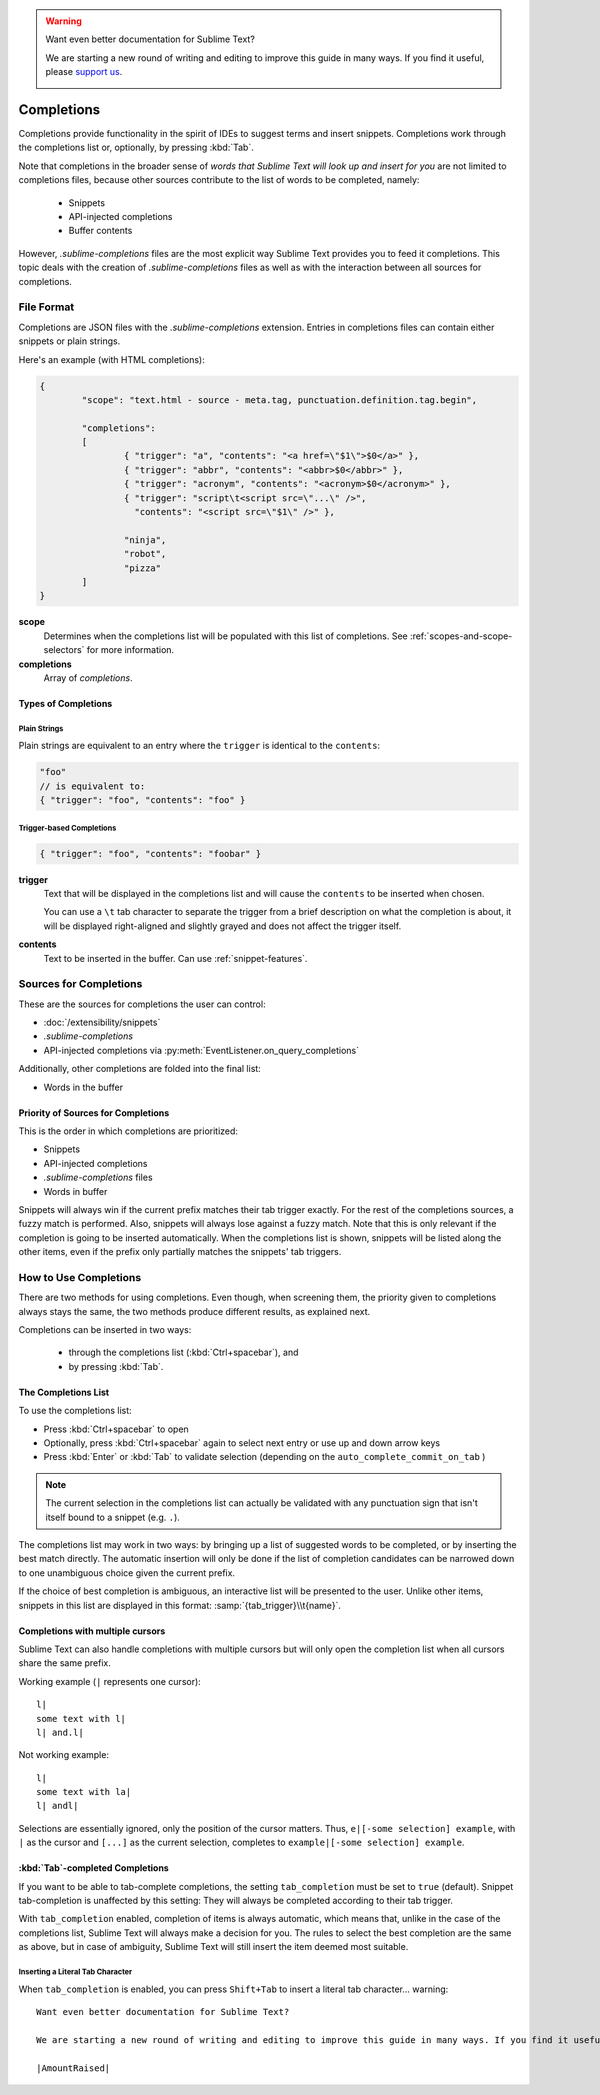 .. warning::

   Want even better documentation for Sublime Text?

   We are starting a new round of writing and editing to improve this guide in many ways. If you find it useful, please `support us <https://www.bountysource.com/teams/st-undocs/fundraiser>`_.

   |AmountRaised|

===========
Completions
===========

.. seealso::

	`Sublime Text Documentation <http://www.sublimetext.com/docs/2/tab_completion.html>`_
		Official documentation on this topic.

Completions provide functionality in the spirit of IDEs to suggest terms and
insert snippets. Completions work through the completions list or, optionally,
by pressing :kbd:`Tab`.

Note that completions in the broader sense of *words that Sublime Text will
look up and insert for you* are not limited to completions files, because other
sources contribute to the list of words to be completed, namely:

	 * Snippets
	 * API-injected completions
	 * Buffer contents

However, *.sublime-completions* files are the most explicit way Sublime Text
provides you to feed it completions. This topic deals with the creation of
*.sublime-completions* files as well as with the interaction between all
sources for completions.


File Format
===========

Completions are JSON files with the *.sublime-completions* extension.
Entries in completions files can contain either snippets or plain strings.

Here's an example (with HTML completions):

.. code-block:: js

	{
		"scope": "text.html - source - meta.tag, punctuation.definition.tag.begin",

		"completions":
		[
			{ "trigger": "a", "contents": "<a href=\"$1\">$0</a>" },
			{ "trigger": "abbr", "contents": "<abbr>$0</abbr>" },
			{ "trigger": "acronym", "contents": "<acronym>$0</acronym>" },
			{ "trigger": "script\t<script src=\"...\" />",
			  "contents": "<script src=\"$1\" />" },

			"ninja",
			"robot",
			"pizza"
		]
	}

**scope**
	Determines when the completions list will be populated with this
	list of completions. See :ref:`scopes-and-scope-selectors` for more
	information.

**completions**
	Array of *completions*.

Types of Completions
********************

Plain Strings
-------------

Plain strings are equivalent to an entry where the ``trigger`` is identical to
the ``contents``:

.. code-block:: js

	"foo"
	// is equivalent to:
	{ "trigger": "foo", "contents": "foo" }


.. _completions-trigger-based:

Trigger-based Completions
-------------------------

.. code-block:: js

	{ "trigger": "foo", "contents": "foobar" }

**trigger**
	Text that will be displayed in the completions list and will cause the
	``contents`` to be inserted when chosen.

	You can use a ``\t`` tab character to separate the trigger from a brief
	description on what the completion is about, it will be displayed right-aligned and slightly grayed and does not affect the trigger itself.

**contents**
	Text to be inserted in the buffer. Can use :ref:`snippet-features`.


Sources for Completions
=======================

These are the sources for completions the user can control:

.. py:currentmodule:: sublime_plugin

* :doc:`/extensibility/snippets`
* *.sublime-completions*
* API-injected completions via :py:meth:`EventListener.on_query_completions`

Additionally, other completions are folded into the final list:

* Words in the buffer

Priority of Sources for Completions
***********************************

This is the order in which completions are prioritized:

* Snippets
* API-injected completions
* *.sublime-completions* files
* Words in buffer

Snippets will always win if the current prefix matches their tab trigger
exactly. For the rest of the completions sources, a fuzzy match is performed.
Also, snippets will always lose against a fuzzy match. Note that this is only
relevant if the completion is going to be inserted automatically. When the
completions list is shown, snippets will be listed along the other items, even
if the prefix only partially matches the snippets' tab triggers.

How to Use Completions
======================

There are two methods for using completions. Even though, when screening them, the
priority given to completions always stays the same, the two methods produce
different results, as explained next.

Completions can be inserted in two ways:

	* through the completions list (:kbd:`Ctrl+spacebar`), and
	* by pressing :kbd:`Tab`.


The Completions List
********************

To use the completions list:

* Press :kbd:`Ctrl+spacebar` to open
* Optionally, press :kbd:`Ctrl+spacebar` again to select next entry or use up
  and down arrow keys
* Press :kbd:`Enter` or :kbd:`Tab` to validate selection (depending on the
  ``auto_complete_commit_on_tab`` )


.. note::
	The current selection in the completions list can actually be validated with
	any punctuation sign that isn't itself bound to a snippet (e.g. ``.``).

The completions list  may work in two ways: by bringing up a list of suggested
words to be completed, or by inserting the best match directly. The automatic
insertion will only be done if the list of completion candidates can be narrowed
down to one unambiguous choice given the current prefix.

If the choice of best completion is ambiguous, an interactive list will be
presented to the user. Unlike other items, snippets in this list are displayed
in this format: :samp:`{tab_trigger}\\t{name}`.


.. _completions-multi-cursor:

Completions with multiple cursors
*********************************

Sublime Text can also handle completions with multiple cursors but will only
open the completion list when all cursors share the same prefix.

Working example (``|`` represents one cursor)::

	l|
	some text with l|
	l| and.l|

Not working example::

	l|
	some text with la|
	l| andl|

Selections are essentially ignored, only the position of the cursor matters.
Thus, ``e|[-some selection] example``, with ``|`` as the cursor and ``[...]`` as
the current selection, completes to ``example|[-some selection] example``.


:kbd:`Tab`-completed Completions
********************************

If you want to be able to tab-complete completions, the setting
``tab_completion`` must be set to ``true`` (default). Snippet tab-completion is
unaffected by this setting: They will always be completed according to their tab
trigger.

With ``tab_completion`` enabled, completion of items is always automatic, which
means that, unlike in the case of the completions list, Sublime Text will
always make a decision for you. The rules to select the best completion are the
same as above, but in case of ambiguity, Sublime Text will still insert the
item deemed most suitable.

Inserting a Literal Tab Character
---------------------------------

When ``tab_completion`` is enabled, you can press ``Shift+Tab`` to insert a
literal tab character... warning::

   Want even better documentation for Sublime Text?

   We are starting a new round of writing and editing to improve this guide in many ways. If you find it useful, please `support us <https://www.bountysource.com/teams/st-undocs/fundraiser>`_.

   |AmountRaised|


.. |AmountRaised| image:: https://www.bountysource.com/badge/team?team_id=841&style=raised
   :target: https://www.bountysource.com/teams/st-undocs/fundraiser
